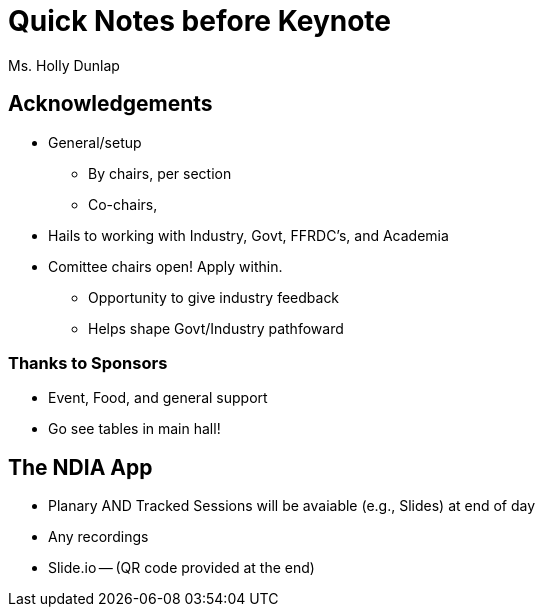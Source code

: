 = Quick Notes before Keynote
Ms. Holly Dunlap

== Acknowledgements
* General/setup
** By chairs, per section
** Co-chairs, 

* Hails to working with Industry, Govt, FFRDC's, and Academia

* Comittee chairs open! Apply within.
** Opportunity to give industry feedback
** Helps shape Govt/Industry pathfoward

=== Thanks to Sponsors
* Event, Food, and general support
* Go see tables in main hall!

== The NDIA App
* Planary AND Tracked Sessions will be avaiable (e.g., Slides) at end of day
* Any recordings
* Slide.io -- (QR code provided at the end)
